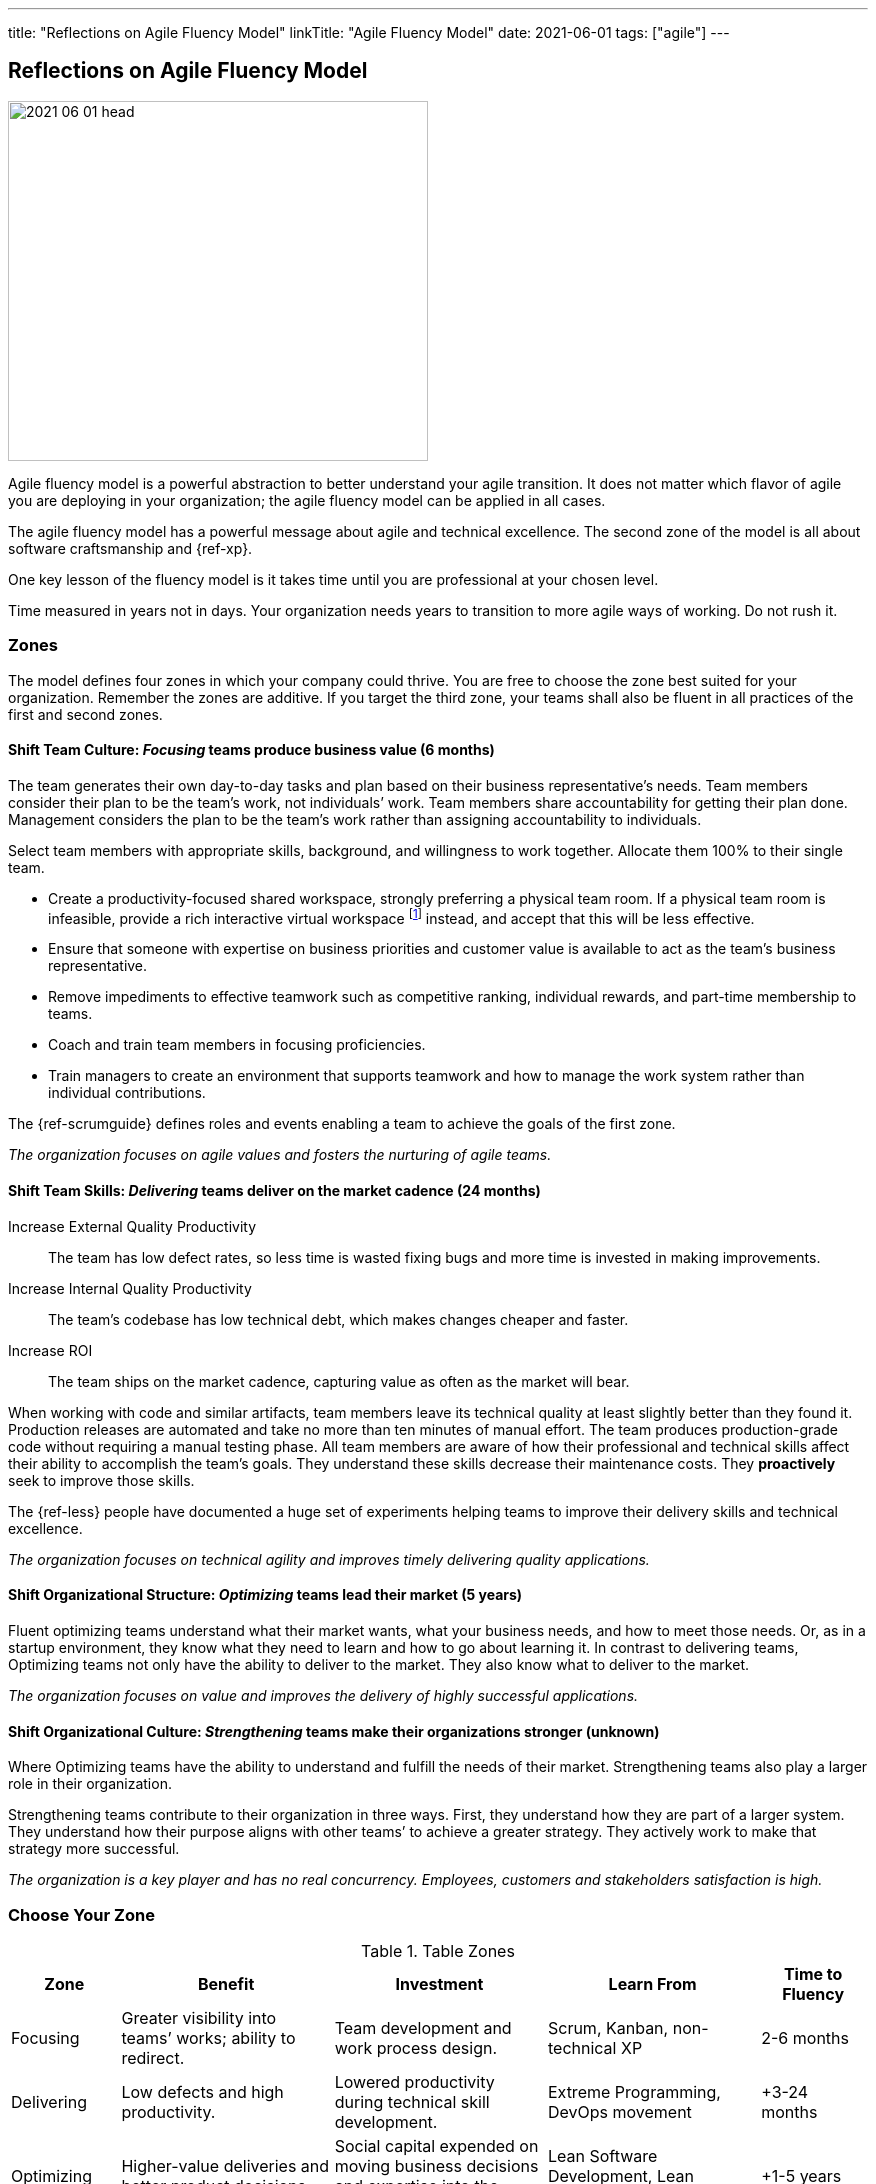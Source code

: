 ---
title: "Reflections on Agile Fluency Model"
linkTitle: "Agile Fluency Model"
date: 2021-06-01
tags: ["agile"]
---

== Reflections on Agile Fluency Model
:author: Marcel Baumann
:email: <marcel.baumann@tangly.net>
:homepage: https://www.tangly.net/
:company: https://www.tangly.net/[tangly llc]

image::2021-06-01-head.jpg[width=420,height=360,role=left]
Agile fluency model is a powerful abstraction to better understand your agile transition.
It does not matter which flavor of agile you are deploying in your organization; the agile fluency model can be applied in all cases.

The agile fluency model has a powerful message about agile and technical excellence.
The second zone of the model is all about software craftsmanship and {ref-xp}.

One key lesson of the fluency model is it takes time until you are professional at your chosen level.

Time measured in years not in days.
Your organization needs years to transition to more agile ways of working.
Do not rush it.

=== Zones

The model defines four zones in which your company could thrive.
You are free to choose the zone best suited for your organization.
Remember the zones are additive.
If you target the third zone, your teams shall also be fluent in all practices of the first and second zones.

==== Shift Team Culture: _Focusing_ teams produce business value (6 months)

The team generates their own day-to-day tasks and plan based on their business representative’s needs.
Team members consider their plan to be the team’s work, not individuals’ work.
Team members share accountability for getting their plan done.
Management considers the plan to be the team’s work rather than assigning accountability to individuals.

Select team members with appropriate skills, background, and willingness to work together.
Allocate them 100% to their single team.

* Create a productivity-focused shared workspace, strongly preferring a physical team room.
If a physical team room is infeasible, provide a rich interactive virtual workspace
footnote:[Each team member has a high-resolution camera, a professional headset, and a 4K display.
Chat and collaboration tools are mandatory for effective working performance.
Buy enough licenses for all team members for tools such as GitHub, Slack, Mural, collaborative IDE, etc.]
instead, and accept that this will be less effective.

* Ensure that someone with expertise on business priorities and customer value is available to act as the team’s business representative.
* Remove impediments to effective teamwork such as competitive ranking, individual rewards, and part-time membership to teams.
* Coach and train team members in focusing proficiencies.
* Train managers to create an environment that supports teamwork and how to manage the work system rather than individual contributions.

The {ref-scrumguide} defines roles and events enabling a team to achieve the goals of the first zone.

[.text-center]
_The organization focuses on agile values and fosters the nurturing of agile teams._

==== Shift Team Skills: _Delivering_ teams deliver on the market cadence (24 months)

Increase External Quality Productivity::
The team has low defect rates, so less time is wasted fixing bugs and more time is invested in making improvements.
Increase Internal Quality Productivity::
The team’s codebase has low technical debt, which makes changes cheaper and faster.
Increase ROI::
The team ships on the market cadence, capturing value as often as the market will bear.

When working with code and similar artifacts, team members leave its technical quality at least slightly better than they found it.
Production releases are automated and take no more than ten minutes of manual effort.
The team produces production-grade code without requiring a manual testing phase.
All team members are aware of how their professional and technical skills affect their ability to accomplish the team’s goals.
They understand these skills decrease their maintenance costs.
They *proactively* seek to improve those skills.

The {ref-less} people have documented a huge set of experiments helping teams to improve their delivery skills and technical excellence.

[.text-center]
_The organization focuses on technical agility and improves timely delivering quality applications._

==== Shift Organizational Structure: _Optimizing_ teams lead their market (5 years)

Fluent optimizing teams understand what their market wants, what your business needs, and how to meet those needs.
Or, as in a startup environment, they know what they need to learn and how to go about learning it.
In contrast to delivering teams, Optimizing teams not only have the ability to deliver to the market.
They also know what to deliver to the market.

[.text-center]
_The organization focuses on value and improves the delivery of highly successful applications._

==== Shift Organizational Culture: _Strengthening_ teams make their organizations stronger (unknown)

Where Optimizing teams have the ability to understand and fulfill the needs of their market.
Strengthening teams also play a larger role in their organization.

Strengthening teams contribute to their organization in three ways.
First, they understand how they are part of a larger system.
They understand how their purpose aligns with other teams’ to achieve a greater strategy.
They actively work to make that strategy more successful.

[.text-center]
_The organization is a key player and has no real concurrency.
Employees, customers and stakeholders satisfaction is high._

=== Choose Your Zone

[cols="1,2,2,2,1",options="header"]
.Table Zones
|===
^|Zone |Benefit |Investment |Learn From |Time to Fluency

|Focusing
|Greater visibility into teams’ works; ability to redirect.
|Team development and work process design.
|Scrum, Kanban, non-technical XP
|2-6 months

|Delivering
|Low defects and high productivity.
|Lowered productivity during technical skill development.
|Extreme Programming, DevOps movement
|+3-24 months

|Optimizing
|Higher-value deliveries and better product decisions.
|Social capital expended on moving business decisions and expertise into the team.
|Lean Software Development, Lean Startup, Beyond Budgeting
|+1-5 years

|Strengthening
|Cross-team learning and better organizational decisions.
|Time and risk in developing new approaches to managing the organization.
|Organization design and complexity theories
|unknown
|===

=== Learnings

When Introducing Agile::
One of the biggest factors affecting team fluency is an organizational support.
To continue the bus metaphor, the team has to ride the bus to their fluency zone.
No one can do it for them.
The organization has to buy the bus tickets.
An organization that expects fluency without providing appropriate support is bound to be disappointed.
Even worse, insufficient support can cause turnover and create a cynical corporate culture that hinders improvements.
Before embarking on your fluency journey, be sure your organization is prepared to offer the support the journey needs.
When Sustaining Agile::
It is rare for stable teams to lose fluency on their own.
In our experience, external disruptions cause fluency loss.
The most common cause of fluency loss is when new management decides that agile approaches do not fit their vision.
Without organizational support and the ability to continue practicing what they have learned, team fluency erodes quickly.
This is often accompanied by loss of expertise as dissatisfied team members seek new positions.
Turnover is a related cause of fluency loss.
A team that gains or loses too many members may have trouble sustaining what it is learned.
This is a particular problem for organizations that assemble new teams for every project.
Agile Fluency and Scrum::
Agile and Scrum requires long-living and stable teams.
A team should work over years on one product development and improvements.
Agile at organizational level can only work if the upper and middle management transitioned to agile thinking and handling.
The {ref-less} community is vocal how destructive wrong management decision can be.
Agile development is a team sport, so fluency is a trait of the team, not individual team members.
Fluency is more a matter of habits than skills.
Discipline is king.

You find a detailed description of the model under https://martinfowler.com/articles/agileFluency.html[Agile Fluency].
